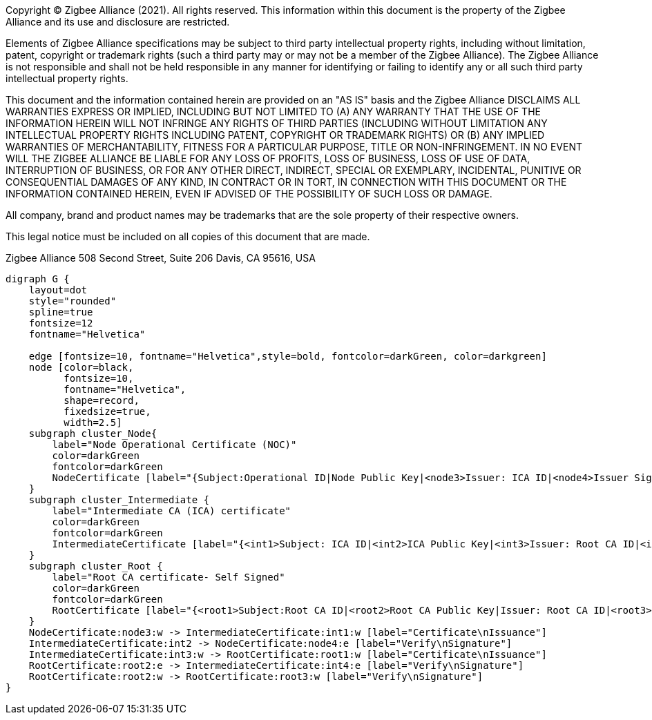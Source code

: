 ifeval::["{docname}" == "main"]
////
endif::[]
Copyright (C) Zigbee Alliance (2021). All rights reserved. This
information within this document is the property of the Zigbee
Alliance and its use and disclosure are restricted.

Elements of Zigbee Alliance specifications may be subject to third
party intellectual property rights, including without limitation,
patent, copyright or trademark rights (such a third party may or may
not be a member of the Zigbee Alliance). The Zigbee Alliance is not
responsible and shall not be held responsible in any manner for
identifying or failing to identify any or all such third party
intellectual property rights.

This document and the information contained herein are provided on an
"AS IS" basis and the Zigbee Alliance DISCLAIMS ALL WARRANTIES EXPRESS
OR IMPLIED, INCLUDING BUT NOT LIMITED TO (A) ANY WARRANTY THAT THE USE
OF THE INFORMATION HEREIN WILL NOT INFRINGE ANY RIGHTS OF THIRD
PARTIES (INCLUDING WITHOUT LIMITATION ANY INTELLECTUAL PROPERTY RIGHTS
INCLUDING PATENT, COPYRIGHT OR TRADEMARK RIGHTS) OR (B) ANY IMPLIED
WARRANTIES OF MERCHANTABILITY, FITNESS FOR A PARTICULAR PURPOSE, TITLE
OR NON-INFRINGEMENT. IN NO EVENT WILL THE ZIGBEE ALLIANCE BE LIABLE
FOR ANY LOSS OF PROFITS, LOSS OF BUSINESS, LOSS OF USE OF DATA,
INTERRUPTION OF BUSINESS, OR FOR ANY OTHER DIRECT, INDIRECT, SPECIAL
OR EXEMPLARY, INCIDENTAL, PUNITIVE OR CONSEQUENTIAL DAMAGES OF ANY
KIND, IN CONTRACT OR IN TORT, IN CONNECTION WITH THIS DOCUMENT OR THE
INFORMATION CONTAINED HEREIN, EVEN IF ADVISED OF THE POSSIBILITY OF
SUCH LOSS OR DAMAGE.

All company, brand and product names may be trademarks that are the
sole property of their respective owners.

This legal notice must be included on all copies of this document that
are made.

Zigbee Alliance
508 Second Street, Suite 206
Davis, CA 95616, USA
ifeval::["{docname}" == "main"]
////
endif::[]


[graphviz]
....
digraph G {
    layout=dot
    style="rounded"
    spline=true
    fontsize=12
    fontname="Helvetica"

    edge [fontsize=10, fontname="Helvetica",style=bold, fontcolor=darkGreen, color=darkgreen]
    node [color=black,
          fontsize=10,
          fontname="Helvetica",
          shape=record,
          fixedsize=true,
          width=2.5]
    subgraph cluster_Node{
        label="Node Operational Certificate (NOC)"
        color=darkGreen
        fontcolor=darkGreen
        NodeCertificate [label="{Subject:Operational ID|Node Public Key|<node3>Issuer: ICA ID|<node4>Issuer Signature - ICA}"]
    }
    subgraph cluster_Intermediate {
        label="Intermediate CA (ICA) certificate"
        color=darkGreen
        fontcolor=darkGreen
        IntermediateCertificate [label="{<int1>Subject: ICA ID|<int2>ICA Public Key|<int3>Issuer: Root CA ID|<int4>Issuer Signature - Root CA}"]
    }
    subgraph cluster_Root {
        label="Root CA certificate- Self Signed"
        color=darkGreen
        fontcolor=darkGreen
        RootCertificate [label="{<root1>Subject:Root CA ID|<root2>Root CA Public Key|Issuer: Root CA ID|<root3>Root CA Signature}"]
    }
    NodeCertificate:node3:w -> IntermediateCertificate:int1:w [label="Certificate\nIssuance"]
    IntermediateCertificate:int2 -> NodeCertificate:node4:e [label="Verify\nSignature"]
    IntermediateCertificate:int3:w -> RootCertificate:root1:w [label="Certificate\nIssuance"]
    RootCertificate:root2:e -> IntermediateCertificate:int4:e [label="Verify\nSignature"]
    RootCertificate:root2:w -> RootCertificate:root3:w [label="Verify\nSignature"]
}
....
